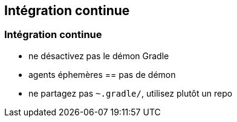 [background-color="#02303A"]
== Intégration continue

=== Intégration continue

* ne désactivez pas le démon Gradle
* agents éphemères == pas de démon
* ne partagez pas `~.gradle/`, utilisez plutôt un repo


